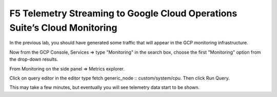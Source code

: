 F5 Telemetry Streaming to Google Cloud Operations Suite’s Cloud Monitoring
============================================================================

In the previous lab, you should have generated some traffic that will 
appear in the  GCP monitoring infrastructure.

.. image:: ./images/webappexternal.png
   :scale: 60%
   :alt: Example app

Now from the GCP Console, Services => type "Monitoring" in the search box,
choose the first "Monitoring" option from the drop-down results.

.. image:: ./images/TS_GCP_MonitoringSearch.png
   :scale: 60%
   :alt: Google Console Monitoring search

From Monitoring on the side panel => Metrics explorer.

.. image:: ./images/Lab4.2_GCloudConsoleMetricsExplorer.png
   :scale: 60%
   :alt: GCloud Metrics explorer

Click on query editor in the editor type fetch generic_node ::
custom/system/cpu. Then click Run Query.

.. image:: ./images/Lab4.2_GCloudConsoleSelectMetric.png
   :scale: 60%
   :alt: Gcloud Metrics Explorer select Metric

.. image:: ./images/Lab4.2_GCloudConsoleMetricsExplorerGraph.png
   :scale: 60%
   :alt: Graph

This may take a few minutes, but eventually you will see telemetry data start
to be shown.
